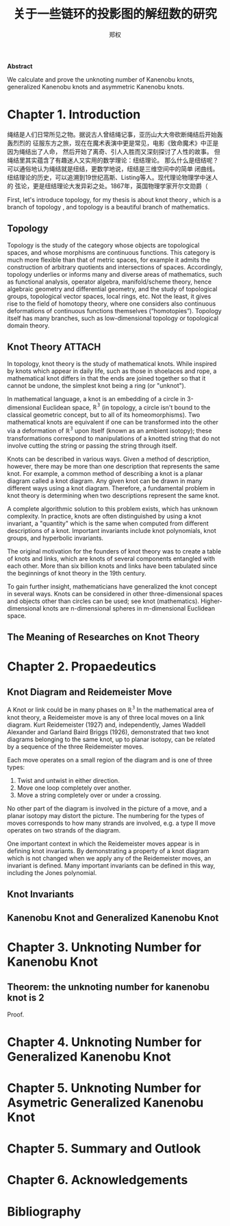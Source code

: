 #+title: 关于一些链环的投影图的解纽数的研究
#+author: 郑权
#+BIBILOGRAPHY: library.bib
#+LaTeX_class: apa6
#+LaTeX_CLASS_OPTIONS: [a4paper]
#+LaTeX_HEADER: \usepackage{breakcites}
#+LaTeX_HEADER: \usepackage{apacite}
#+LaTeX_HEADER: \usepackage{paralist}
#+LaTeX_HEADER: \let\itemize\compactitem
#+LaTeX_HEADER: \let\description\compactdesc
#+LaTeX_HEADER: \let\enumerate\compactenum

#+BEGIN_ABSTRACT
*Abstract*

We calculate and prove the unknoting number of Kanenobu knots, generalized Kanenobu knots and
asymmetric Kanenobu knots.


#+END_ABSTRACT
#+LaTeX: \tableofcontents
* Chapter 1. Introduction
绳结是人们日常所见之物。据说古人曾结绳记事，亚历山大大帝砍断绳结后开始轰轰烈烈的
征服东方之旅，现在在魔术表演中更是常见，电影《致命魔术》中正是因为绳结出了人命，
然后开始了离奇、引人入胜而又深刻探讨了人性的故事。
但绳结里其实蕴含了有趣迷人又实用的数学理论：纽结理论。
那么什么是纽结呢？可以通俗地认为绳结就是纽结，更数学地说，纽结是三维空间中的简单
闭曲线。纽结理论的历史，可以追溯到19世纪高斯、Listing等人。现代理论物理学中迷人的
弦论，更是纽结理论大发异彩之处。1867年，英国物理学家开尔文勋爵（

First, let's introduce topology, for my thesis is about knot theory , which is a  branch of topology
, and topology is a beautiful branch of mathematics.
** Topology
Topology is the study of the category whose objects are topological spaces, and
whose morphisms are continuous functions. This category is much more flexible than
that of metric spaces, for example it admits the construction of arbitrary quotients and
intersections of spaces. Accordingly, topology underlies or informs many and diverse
areas of mathematics, such as functional analysis, operator algebra, manifold/scheme
theory, hence algebraic geometry and differential geometry, and the study of topological
groups, topological vector spaces, local rings, etc. Not the least, it gives rise to the field of
homotopy theory, where one considers also continuous deformations of continuous
functions themselves (“homotopies”). Topology itself has many branches, such as
low-dimensional topology or topological domain theory.

** Knot Theory :ATTACH:
:PROPERTIES:
:ID:       d611f15a-84e2-4eec-b326-547f0a5a98cb
:END:
In topology, knot theory is the study of mathematical knots. While inspired by knots which
appear in daily life, such as those in shoelaces and rope, a mathematical knot differs in that
the ends are joined together so that it cannot be undone, the simplest knot being a ring (or "unknot").

[[attachment:_20210506_034957screenshot.png]]

In mathematical language, a knot is an embedding of a circle in 3-dimensional Euclidean
space, \(\mathbb{R^{3}}\) (in topology, a circle isn't bound to the classical geometric concept, but to all of its homeomorphisms). Two mathematical knots are equivalent if one can be transformed into the other via a deformation of \(\mathbb{R^{3}}\)  upon itself (known as an ambient isotopy); these transformations correspond to manipulations of a knotted string that do not involve cutting the string or passing the string through itself.

Knots can be described in various ways. Given a method of description, however, there may be more than one description that represents the same knot. For example, a common method of describing a knot is a planar diagram called a knot diagram. Any given knot can be drawn in many different ways using a knot diagram. Therefore, a fundamental problem in knot theory is determining when two descriptions represent the same knot.

A complete algorithmic solution to this problem exists, which has unknown complexity. In practice, knots are often distinguished by using a knot invariant, a "quantity" which is the same when computed from different descriptions of a knot. Important invariants include knot polynomials, knot groups, and hyperbolic invariants.

The original motivation for the founders of knot theory was to create a table of knots and links, which are knots of several components entangled with each other. More than six billion knots and links have been tabulated since the beginnings of knot theory in the 19th century.

To gain further insight, mathematicians have generalized the knot concept in several ways. Knots can be considered in other three-dimensional spaces and objects other than circles can be used; see knot (mathematics). Higher-dimensional knots are n-dimensional spheres in m-dimensional Euclidean space.
** The Meaning of Researches on Knot Theory
* Chapter 2. Propaedeutics
** Knot Diagram and Reidemeister Move
A Knot or link could be in many phases on \(\mathbb{R^{3}}\)
In the mathematical area of knot theory, a Reidemeister move is any of three local moves on a link diagram. Kurt Reidemeister (1927) and, independently, James Waddell Alexander and Garland Baird Briggs (1926), demonstrated that two knot diagrams belonging to the same knot, up to planar isotopy, can be related by a sequence of the three Reidemeister moves.

Each move operates on a small region of the diagram and is one of three types:
1. Twist and untwist in either direction.
2. Move one loop completely over another.
3. Move a string completely over or under a crossing.
No other part of the diagram is involved in the picture of a move, and a planar isotopy may distort the picture. The numbering for the types of moves corresponds to how many strands are involved, e.g. a type II move operates on two strands of the diagram.

One important context in which the Reidemeister moves appear is in defining knot invariants. By demonstrating a property of a knot diagram which is not changed when we apply any of the Reidemeister moves, an invariant is defined. Many important invariants can be defined in this way, including the Jones polynomial.
** Knot Invariants
** Kanenobu Knot and Generalized Kanenobu Knot
* Chapter 3. Unknoting Number for Kanenobu Knot
** Theorem: the unknoting number for kanenobu knot is 2
Proof.
* Chapter 4. Unknoting Number for Generalized Kanenobu Knot
* Chapter 5. Unknoting Number for Asymetric Generalized Kanenobu Knot
* Chapter 5. Summary and Outlook
* Chapter 6. Acknowledgements
* Bibliography
